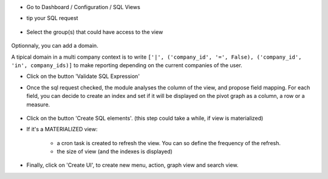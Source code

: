 * Go to Dashboard / Configuration / SQL Views

* tip your SQL request

  .. figure:: ../static/description/01_sql_request.png
     :width: 800 px

* Select the group(s) that could have access to the view

  .. figure:: ../static/description/02_security_access.png
     :width: 800 px

Optionnaly, you can add a domain.

A tipical domain in a multi company context is to write
``['|', ('company_id', '=', False), ('company_id', 'in', company_ids)]``
to make reporting depending on the current companies of the user.

* Click on the button 'Validate SQL Expression'

* Once the sql request checked, the module analyses the column of the view,
  and propose field mapping. For each field, you can decide to create an index
  and set if it will be displayed on the pivot graph as a column, a row or a
  measure.

  .. figure:: ../static/description/03_field_mapping.png
     :width: 800 px

* Click on the button 'Create SQL elements'. (this step could
  take a while, if view is materialized)

* If it's a MATERIALIZED view:

    * a cron task is created to refresh
      the view. You can so define the frequency of the refresh.
    * the size of view (and the indexes is displayed)

  .. figure:: ../static/description/04_materialized_view_setting.png
     :width: 800 px

* Finally, click on 'Create UI', to create new menu, action, graph view and
  search view.
